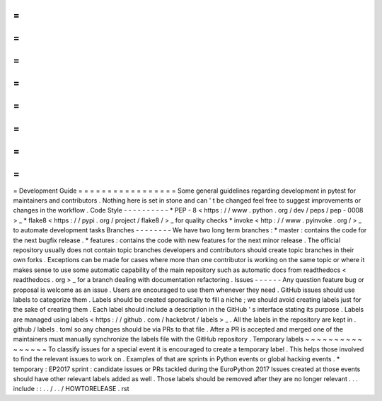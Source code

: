 =
=
=
=
=
=
=
=
=
=
=
=
=
=
=
=
=
Development
Guide
=
=
=
=
=
=
=
=
=
=
=
=
=
=
=
=
=
Some
general
guidelines
regarding
development
in
pytest
for
maintainers
and
contributors
.
Nothing
here
is
set
in
stone
and
can
'
t
be
changed
feel
free
to
suggest
improvements
or
changes
in
the
workflow
.
Code
Style
-
-
-
-
-
-
-
-
-
-
*
PEP
-
8
<
https
:
/
/
www
.
python
.
org
/
dev
/
peps
/
pep
-
0008
>
_
*
flake8
<
https
:
/
/
pypi
.
org
/
project
/
flake8
/
>
_
for
quality
checks
*
invoke
<
http
:
/
/
www
.
pyinvoke
.
org
/
>
_
to
automate
development
tasks
Branches
-
-
-
-
-
-
-
-
We
have
two
long
term
branches
:
*
master
:
contains
the
code
for
the
next
bugfix
release
.
*
features
:
contains
the
code
with
new
features
for
the
next
minor
release
.
The
official
repository
usually
does
not
contain
topic
branches
developers
and
contributors
should
create
topic
branches
in
their
own
forks
.
Exceptions
can
be
made
for
cases
where
more
than
one
contributor
is
working
on
the
same
topic
or
where
it
makes
sense
to
use
some
automatic
capability
of
the
main
repository
such
as
automatic
docs
from
readthedocs
<
readthedocs
.
org
>
_
for
a
branch
dealing
with
documentation
refactoring
.
Issues
-
-
-
-
-
-
Any
question
feature
bug
or
proposal
is
welcome
as
an
issue
.
Users
are
encouraged
to
use
them
whenever
they
need
.
GitHub
issues
should
use
labels
to
categorize
them
.
Labels
should
be
created
sporadically
to
fill
a
niche
;
we
should
avoid
creating
labels
just
for
the
sake
of
creating
them
.
Each
label
should
include
a
description
in
the
GitHub
'
s
interface
stating
its
purpose
.
Labels
are
managed
using
labels
<
https
:
/
/
github
.
com
/
hackebrot
/
labels
>
_
.
All
the
labels
in
the
repository
are
kept
in
.
github
/
labels
.
toml
so
any
changes
should
be
via
PRs
to
that
file
.
After
a
PR
is
accepted
and
merged
one
of
the
maintainers
must
manually
synchronize
the
labels
file
with
the
GitHub
repository
.
Temporary
labels
~
~
~
~
~
~
~
~
~
~
~
~
~
~
~
~
To
classify
issues
for
a
special
event
it
is
encouraged
to
create
a
temporary
label
.
This
helps
those
involved
to
find
the
relevant
issues
to
work
on
.
Examples
of
that
are
sprints
in
Python
events
or
global
hacking
events
.
*
temporary
:
EP2017
sprint
:
candidate
issues
or
PRs
tackled
during
the
EuroPython
2017
Issues
created
at
those
events
should
have
other
relevant
labels
added
as
well
.
Those
labels
should
be
removed
after
they
are
no
longer
relevant
.
.
.
include
:
:
.
.
/
.
.
/
HOWTORELEASE
.
rst
